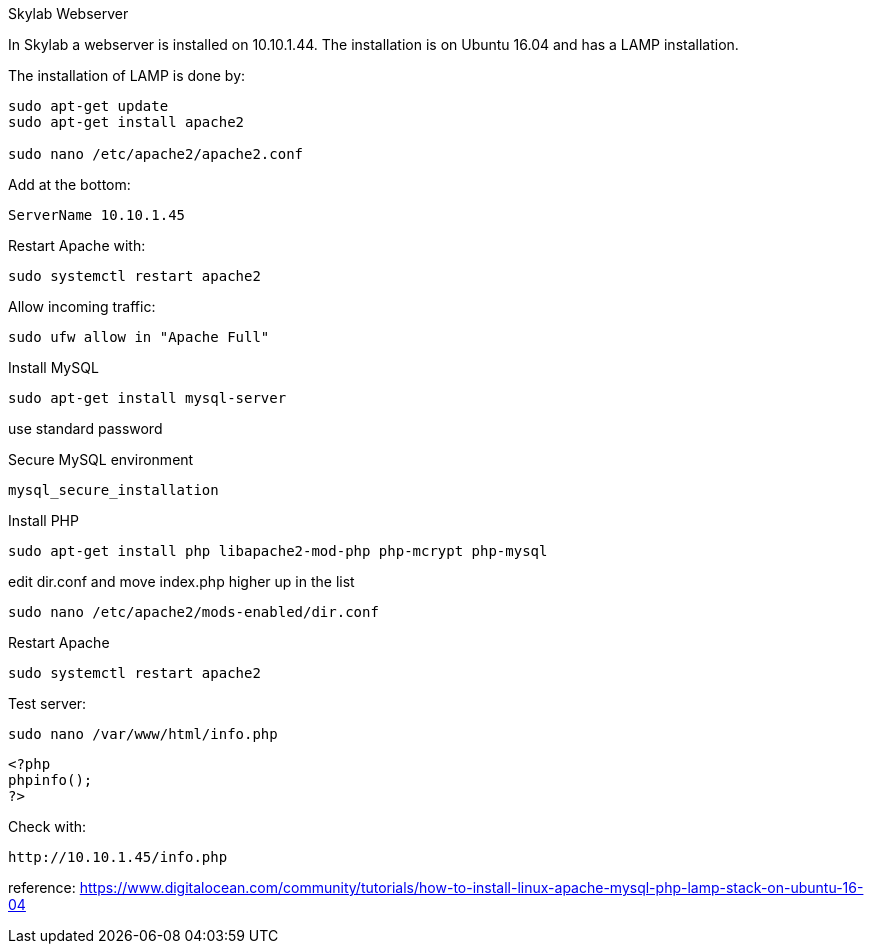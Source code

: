 Skylab Webserver

In Skylab a webserver is installed on 10.10.1.44. The installation is on Ubuntu 16.04 and has a LAMP installation.

The installation of LAMP is done by:

----
sudo apt-get update
sudo apt-get install apache2

sudo nano /etc/apache2/apache2.conf
----
Add at the bottom:
----
ServerName 10.10.1.45
----
Restart Apache with:
----
sudo systemctl restart apache2
----
Allow incoming traffic:
----
sudo ufw allow in "Apache Full"
----

Install MySQL
----
sudo apt-get install mysql-server
----
use standard password

Secure MySQL environment
----
mysql_secure_installation
----

Install PHP
----
sudo apt-get install php libapache2-mod-php php-mcrypt php-mysql
----
edit dir.conf and move index.php higher up in the list
----
sudo nano /etc/apache2/mods-enabled/dir.conf
----

Restart Apache
----
sudo systemctl restart apache2
----
Test server:
----
sudo nano /var/www/html/info.php
----
----
<?php
phpinfo();
?>
----
Check with: 
----
http://10.10.1.45/info.php
----

reference: https://www.digitalocean.com/community/tutorials/how-to-install-linux-apache-mysql-php-lamp-stack-on-ubuntu-16-04
